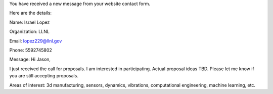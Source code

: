
You have received a new message from your website contact form.

Here are the details:

Name: Israel Lopez

Organization: LLNL

Email: lopez229@llnl.gov

Phone: 5592745802

Message:
Hi Jason,

I just received the call for proposals. I am interested in participating. Actual proposal ideas TBD. Please let me know if you are still accepting proposals.

Areas of interest: 3d manufacturing, sensors, dynamics, vibrations, computational engineering, machine learning, etc.
